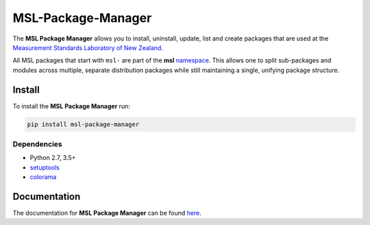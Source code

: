 MSL-Package-Manager
===================

|docs| |github tests| |pypi|

The **MSL Package Manager** allows you to install, uninstall, update, list and create packages
that are used at the `Measurement Standards Laboratory of New Zealand`_.

All MSL packages that start with ``msl-`` are part of the **msl** namespace_. This allows one to
split sub-packages and modules across multiple, separate distribution packages while still
maintaining a single, unifying package structure.

Install
-------

To install the **MSL Package Manager** run:

.. code-block:: console

   pip install msl-package-manager

Dependencies
++++++++++++
* Python 2.7, 3.5+
* setuptools_
* colorama_

Documentation
-------------

The documentation for **MSL Package Manager** can be found here_.

.. |docs| image:: https://readthedocs.org/projects/msl-package-manager/badge/?version=latest
   :target: https://msl-package-manager.readthedocs.io/en/latest/
   :alt: Documentation Status
   :scale: 100%

.. |github tests| image:: https://github.com/MSLNZ/msl-package-manager/actions/workflows/run-tests.yml/badge.svg
   :target: https://github.com/MSLNZ/msl-package-manager/actions/workflows/run-tests.yml

.. |pypi| image:: https://badge.fury.io/py/msl-package-manager.svg
   :target: https://badge.fury.io/py/msl-package-manager

.. _setuptools: https://pypi.org/project/setuptools/
.. _colorama: https://pypi.org/project/colorama/
.. _namespace: https://packaging.python.org/guides/packaging-namespace-packages/
.. _here: https://msl-package-manager.readthedocs.io/en/latest/
.. _Measurement Standards Laboratory of New Zealand: https://measurement.govt.nz/
